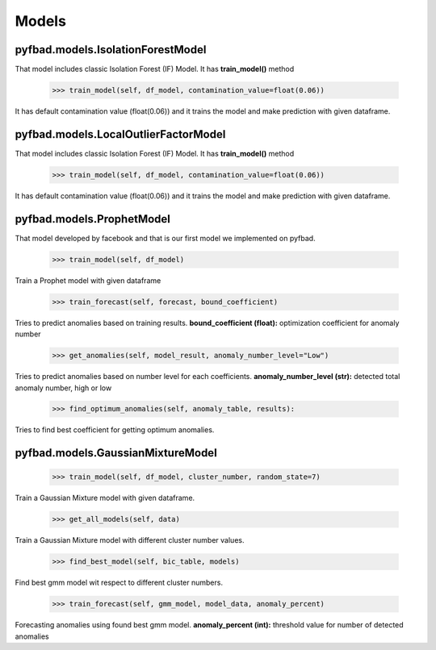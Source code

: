 Models
=====

pyfbad.models.IsolationForestModel
----------------------------------
That model includes classic Isolation Forest (IF) Model. It has **train_model()** method

   >>> train_model(self, df_model, contamination_value=float(0.06)) 
It has default contamination value (float(0.06)) and it trains the model and make prediction with given dataframe.

pyfbad.models.LocalOutlierFactorModel
--------------------------------------
That model includes classic Isolation Forest (IF) Model. It has **train_model()** method

   >>> train_model(self, df_model, contamination_value=float(0.06)) 
It has default contamination value (float(0.06)) and it trains the model and make prediction with given dataframe.

pyfbad.models.ProphetModel
---------------------------
That model developed by facebook and that is our first model we implemented on pyfbad.

   >>> train_model(self, df_model)
Train a Prophet model with given dataframe

   >>> train_forecast(self, forecast, bound_coefficient)
Tries to predict anomalies based on training results. 
**bound_coefficient (float):** optimization coefficient for anomaly number

   >>> get_anomalies(self, model_result, anomaly_number_level="Low")
Tries to predict anomalies based on number level for each coefficients.
**anomaly_number_level (str):** detected total anomaly number, high or low 

   >>> find_optimum_anomalies(self, anomaly_table, results):
Tries to find best coefficient for getting optimum anomalies.

pyfbad.models.GaussianMixtureModel
----------------------------------

   >>> train_model(self, df_model, cluster_number, random_state=7)
Train a Gaussian Mixture model with given dataframe.

   >>> get_all_models(self, data)
Train a Gaussian Mixture model with different cluster number values.

   >>> find_best_model(self, bic_table, models)
Find best gmm model wit respect to different cluster numbers.

   >>> train_forecast(self, gmm_model, model_data, anomaly_percent)
Forecasting anomalies using found best gmm model.
**anomaly_percent (int):** threshold value for number of detected anomalies 

.. autosummary::
   :toctree: generated

   PYFBAD
